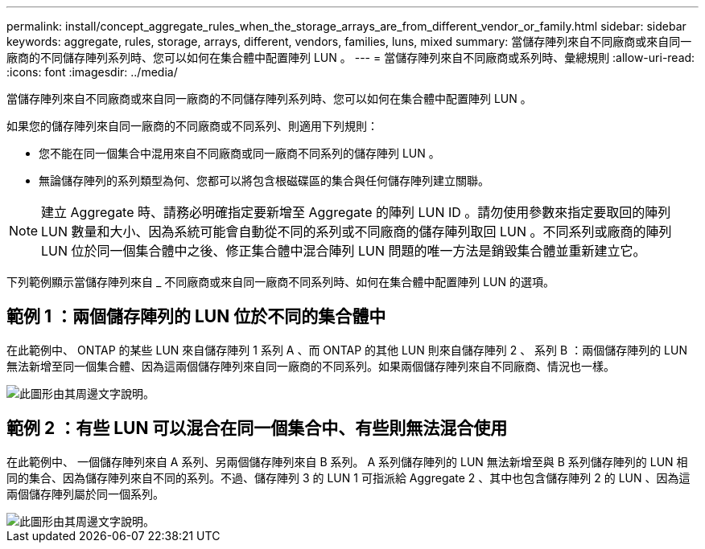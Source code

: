 ---
permalink: install/concept_aggregate_rules_when_the_storage_arrays_are_from_different_vendor_or_family.html 
sidebar: sidebar 
keywords: aggregate, rules, storage, arrays, different, vendors, families, luns, mixed 
summary: 當儲存陣列來自不同廠商或來自同一廠商的不同儲存陣列系列時、您可以如何在集合體中配置陣列 LUN 。 
---
= 當儲存陣列來自不同廠商或系列時、彙總規則
:allow-uri-read: 
:icons: font
:imagesdir: ../media/


[role="lead"]
當儲存陣列來自不同廠商或來自同一廠商的不同儲存陣列系列時、您可以如何在集合體中配置陣列 LUN 。

如果您的儲存陣列來自同一廠商的不同廠商或不同系列、則適用下列規則：

* 您不能在同一個集合中混用來自不同廠商或同一廠商不同系列的儲存陣列 LUN 。
* 無論儲存陣列的系列類型為何、您都可以將包含根磁碟區的集合與任何儲存陣列建立關聯。


[NOTE]
====
建立 Aggregate 時、請務必明確指定要新增至 Aggregate 的陣列 LUN ID 。請勿使用參數來指定要取回的陣列 LUN 數量和大小、因為系統可能會自動從不同的系列或不同廠商的儲存陣列取回 LUN 。不同系列或廠商的陣列 LUN 位於同一個集合體中之後、修正集合體中混合陣列 LUN 問題的唯一方法是銷毀集合體並重新建立它。

====
下列範例顯示當儲存陣列來自 _ 不同廠商或來自同一廠商不同系列時、如何在集合體中配置陣列 LUN 的選項。



== 範例 1 ：兩個儲存陣列的 LUN 位於不同的集合體中

在此範例中、 ONTAP 的某些 LUN 來自儲存陣列 1 系列 A 、而 ONTAP 的其他 LUN 則來自儲存陣列 2 、 系列 B ：兩個儲存陣列的 LUN 無法新增至同一個集合體、因為這兩個儲存陣列來自同一廠商的不同系列。如果兩個儲存陣列來自不同廠商、情況也一樣。

image::../media/luns_assigned_to_multiple_aggrs_dif_family.gif[此圖形由其周邊文字說明。]



== 範例 2 ：有些 LUN 可以混合在同一個集合中、有些則無法混合使用

在此範例中、 一個儲存陣列來自 A 系列、另兩個儲存陣列來自 B 系列。 A 系列儲存陣列的 LUN 無法新增至與 B 系列儲存陣列的 LUN 相同的集合、因為儲存陣列來自不同的系列。不過、儲存陣列 3 的 LUN 1 可指派給 Aggregate 2 、其中也包含儲存陣列 2 的 LUN 、因為這兩個儲存陣列屬於同一個系列。

image::../media/luns_assigned_to_multiple_aggrs_dif_and_same_family.gif[此圖形由其周邊文字說明。]
